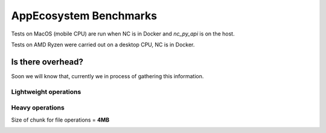 AppEcosystem Benchmarks
=======================

Tests on MacOS (mobile CPU) are run when NC is in Docker and `nc_py_api` is on the host.

Tests on AMD Ryzen were carried out on a desktop CPU, NC is in Docker.

Is there overhead?
------------------

Soon we will know that, currently we in process of gathering this information.

Lightweight operations
^^^^^^^^^^^^^^^^^^^^^^

.. image:: ../../benchmarks/results/ae_overhead_light_op_macOS.png

Heavy operations
^^^^^^^^^^^^^^^^

Size of chunk for file operations = **4MB**

.. image:: ../../benchmarks/results/ae_overhead_heavy_op_macOS.png
